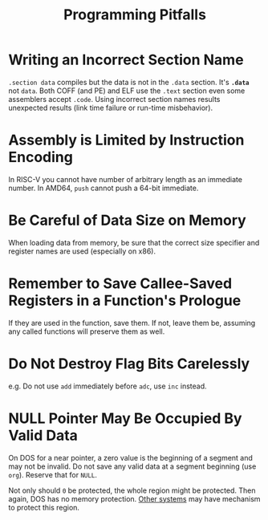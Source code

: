 #+title: Programming Pitfalls

* Writing an Incorrect Section Name

=.section data= compiles but the data is not in the =.data= section.
It's *=.data=* not =data=. Both COFF (and PE) and ELF use the =.text= section
even some assemblers accept =.code=. Using incorrect section names results
unexpected results (link time failure or run-time misbehavior).

* Assembly is Limited by Instruction Encoding

In RISC-V you cannot have number of arbitrary length as an immediate number.
In AMD64, =push= cannot push a 64-bit immediate.

* Be Careful of Data Size on Memory

When loading data from memory, be sure that the correct size specifier and
register names are used (especially on x86).

* Remember to Save Callee-Saved Registers in a Function's Prologue

If they are used in the function, save them.
If not, leave them be, assuming any called functions will preserve them as well.

* Do Not Destroy Flag Bits Carelessly

e.g. Do not use =add= immediately before =adc=, use =inc= instead.

* NULL Pointer May Be Occupied By Valid Data

On DOS for a near pointer, a zero value is the beginning of a segment and may
not be invalid. Do not save any valid data at a segment beginning (use =org=).
Reserve that for =NULL=.

Not only should =0= be protected, the whole region might be protected. Then
again, DOS has no memory protection.
[[https://www.state-machine.com/null-pointer-protection-with-arm-cortex-m-mpu][Other systems]] may have mechanism to protect this region.
